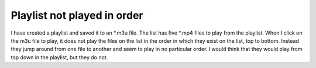 Playlist not played in order
----------------------------

I have created a playlist and saved it to an \*.m3u file. The list has five \*.mp4 files to play from the playlist. When I click on the m3u file to play, it does not play the files on the list in the order in which they exist on the list, top to bottom. Instead they jump around from one file to another and seem to play in no particular order. I would think that they would play from top down in the playlist, but they do not.
